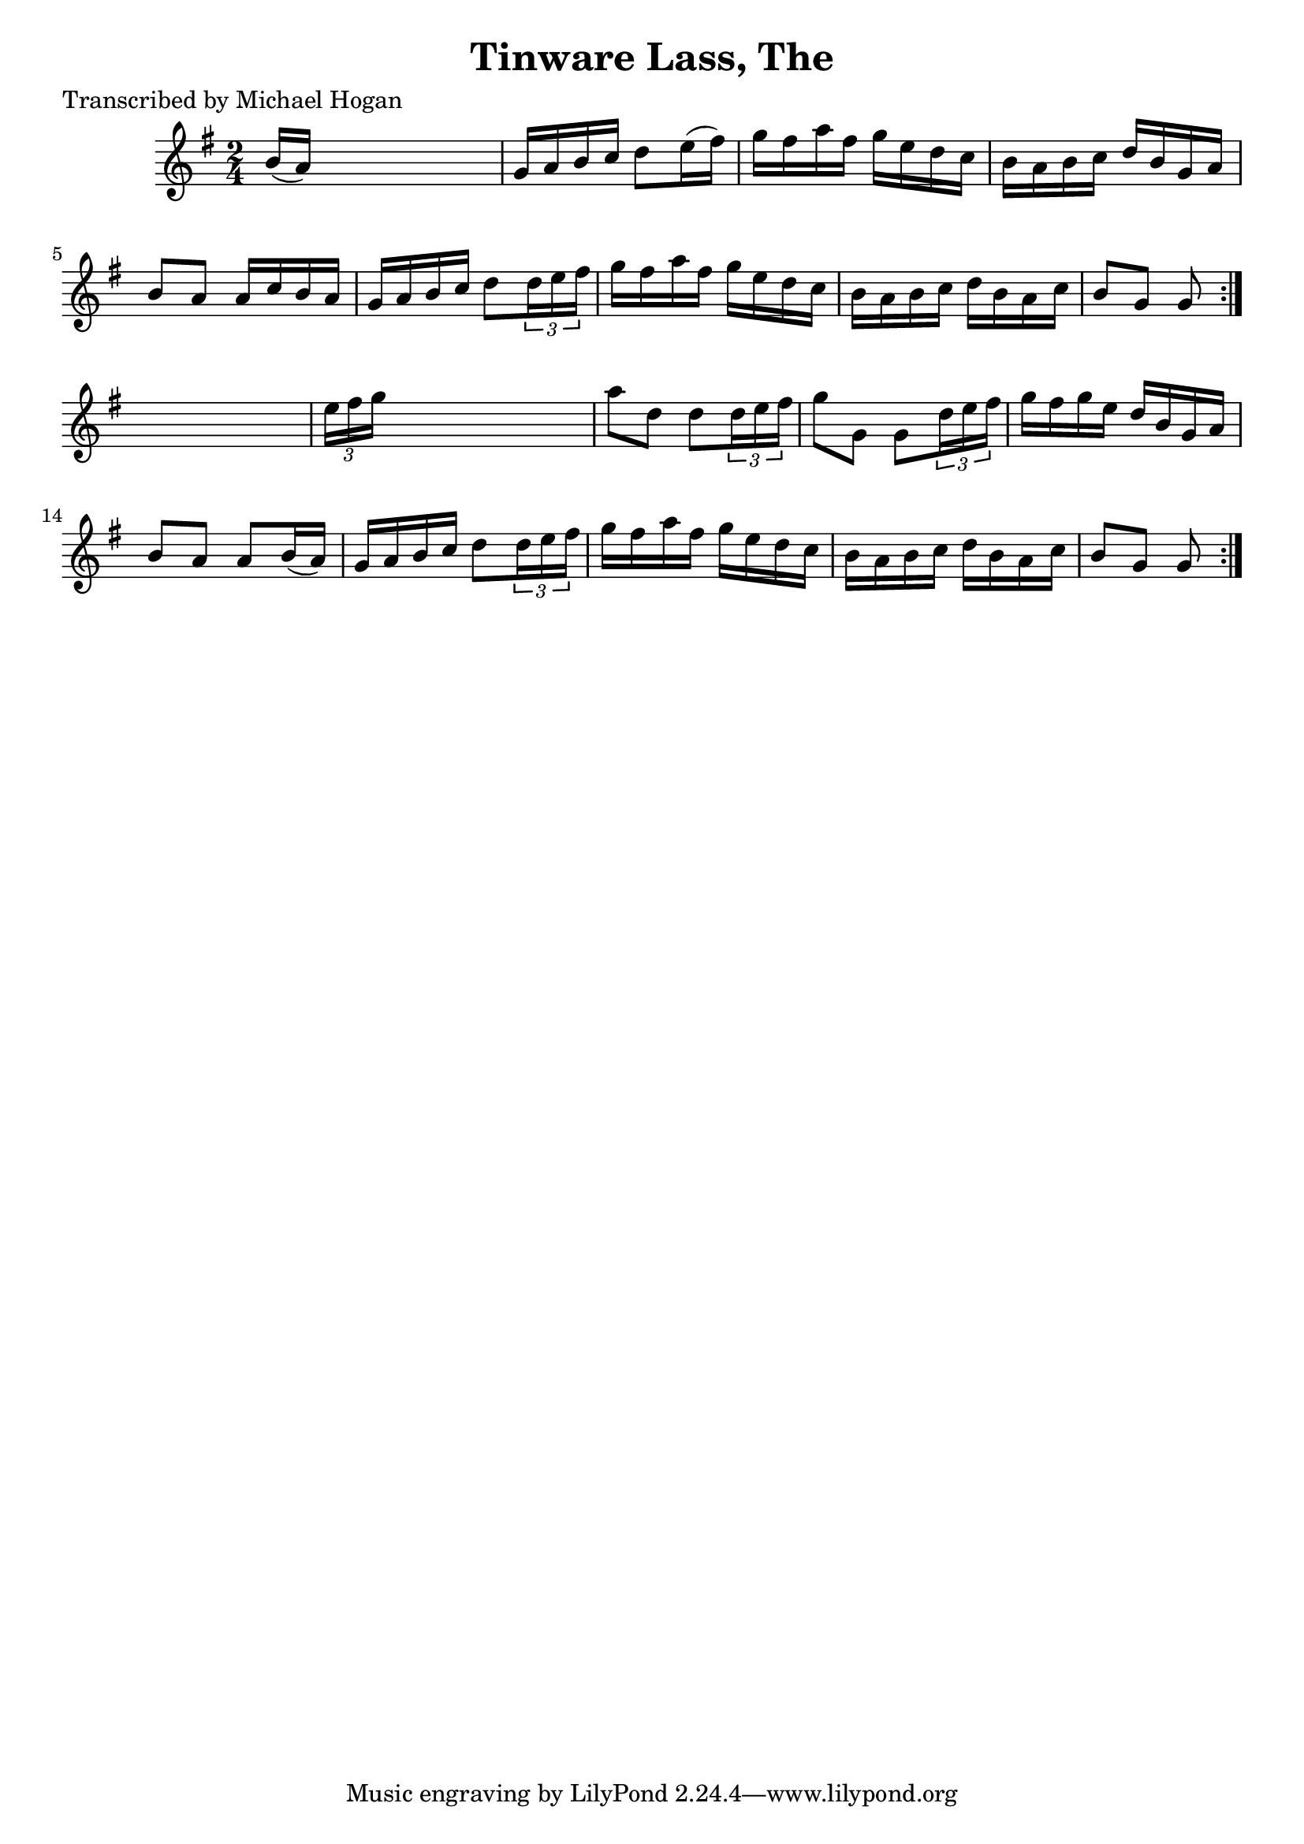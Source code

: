 
\version "2.16.2"
% automatically converted by musicxml2ly from xml/1566_mh.xml

%% additional definitions required by the score:
\language "english"


\header {
    poet = "Transcribed by Michael Hogan"
    encoder = "abc2xml version 63"
    encodingdate = "2015-01-25"
    title = "Tinware Lass, The"
    }

\layout {
    \context { \Score
        autoBeaming = ##f
        }
    }
PartPOneVoiceOne =  \relative b' {
    \repeat volta 2 {
        \repeat volta 2 {
            \key g \major \time 2/4 | % 1
             b16 ( [ a16 ) ] s4. | % 2
            g16 [ a16 b16 c16 ] d8 [ e16 ( fs16 ) ] | % 3
            g16 [ fs16 a16 fs16 ] g16 [ e16 d16 c16 ] | % 4
            b16 [ a16 b16 c16 ] d16 [ b16 g16 a16 ] | % 5
            b8 [ a8 ] a16 [ c16 b16 a16 ] | % 6
            g16 [ a16 b16 c16 ] d8 [ \times 2/3 {
                d16 e16 fs16 ] }
            | % 7
            g16 [ fs16 a16 fs16 ] g16 [ e16 d16 c16 ] | % 8
            b16 [ a16 b16 c16 ] d16 [ b16 a16 c16 ] | % 9
            b8 [ g8 ] g8 }
        s8 | \barNumberCheck #10
        \times 2/3  {
            e'16 [ fs16 g16 ] }
        s4. | % 11
        a8 [ d,8 ] d8 [ \times 2/3 {
            d16 e16 fs16 ] }
        | % 12
        g8 [ g,8 ] g8 [ \times 2/3 {
            d'16 e16 fs16 ] }
        | % 13
        g16 [ fs16 g16 e16 ] d16 [ b16 g16 a16 ] | % 14
        b8 [ a8 ] a8 [ b16 ( a16 ) ] | % 15
        g16 [ a16 b16 c16 ] d8 [ \times 2/3 {
            d16 e16 fs16 ] }
        | % 16
        g16 [ fs16 a16 fs16 ] g16 [ e16 d16 c16 ] | % 17
        b16 [ a16 b16 c16 ] d16 [ b16 a16 c16 ] | % 18
        b8 [ g8 ] g8 }
    }


% The score definition
\score {
    <<
        \new Staff <<
            \context Staff << 
                \context Voice = "PartPOneVoiceOne" { \PartPOneVoiceOne }
                >>
            >>
        
        >>
    \layout {}
    % To create MIDI output, uncomment the following line:
    %  \midi {}
    }

